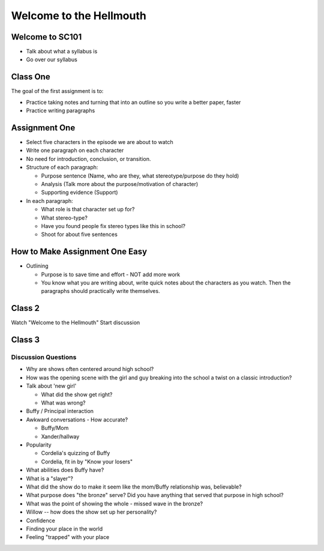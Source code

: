 Welcome to the Hellmouth
========================

Welcome to SC101
----------------
* Talk about what a syllabus is
* Go over our syllabus

Class One
---------

The goal of the first assignment is to:

* Practice taking notes and turning that into an outline so you write a better paper, faster
* Practice writing paragraphs

Assignment One
--------------

* Select five characters in the episode we are about to watch
* Write one paragraph on each character
* No need for introduction, conclusion, or transition.
* Structure of each paragraph:

  * Purpose sentence (Name, who are they, what stereotype/purpose do they hold)
  * Analysis (Talk more about the purpose/motivation of character)
  * Supporting evidence (Support)

* In each paragraph:

  * What role is that character set up for?
  * What stereo-type?
  * Have you found people fix stereo types like this in school?
  * Shoot for about five sentences

How to Make Assignment One Easy
-------------------------------

* Outlining

  * Purpose is to save time and effort - NOT add more work
  * You know what you are writing about, write quick notes about
    the characters as you watch. Then the paragraphs should practically write themselves.

Class 2
-------

Watch "Welcome to the Hellmouth"
Start discussion

Class 3
-------

Discussion Questions
~~~~~~~~~~~~~~~~~~~~

* Why are shows often centered around high school?
* How was the opening scene with the girl and guy breaking into the school
  a twist on a classic introduction?
* Talk about 'new girl'

  * What did the show get right?
  * What was wrong?

* Buffy / Principal interaction
* Awkward conversations - How accurate?

  * Buffy/Mom
  * Xander/hallway

* Popularity

  * Cordelia's quizzing of Buffy
  * Cordelia, fit in by "Know your losers"

* What abilities does Buffy have?
* What is a "slayer"?
* What did the show do to make it seem like the mom/Buffy relationship was,
  believable?
* What purpose does "the bronze" serve? Did you have anything that served that
  purpose in high school?
* What was the point of showing the whole - missed wave in the bronze?
* Willow -- how does the show set up her personality?


* Confidence
* Finding your place in the world
* Feeling "trapped" with your place
